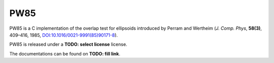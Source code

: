 .. -*- coding: utf-8 -*-

####
PW85
####

PW85 is a C implementation of the overlap test for ellipsoids
introduced by Perram and Wertheim (*J. Comp. Phys*, **58(3)**, 409–416,
1985, `DOI:10.1016/0021-9991(85)90171-8 <https://doi.org/10.1016/0021-9991(85)90171-8>`_).

PW85 is released under a **TODO: select license** license.

The documentations can be found on **TODO: fill link**.
